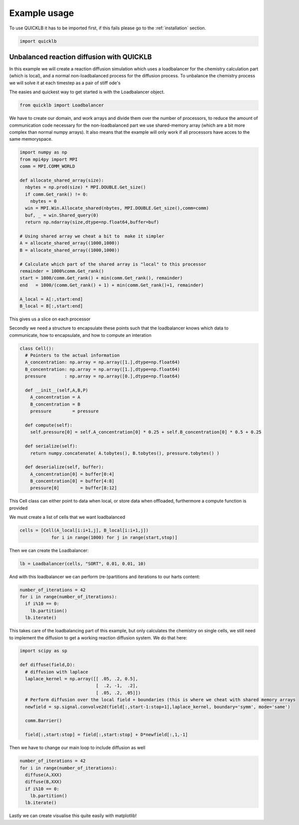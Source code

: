 Example usage
=============

To use QUICKLB it has to be imported first, if this fails please go to the
:ref:`installation` section.

.. code::

  import quicklb


Unbalanced reaction diffusion with QUICKLB
------------------------------------------

In this example we will create a reaction diffusion simulation which uses a
loadbalancer for the chemistry calculation part (which is local), and a normal
non-loadbalanced process for the diffusion process. To unbalance the chemistry
process we will solve it at each timestep as a pair of stiff ode's


The easies and quickest way to get started is with the Loadbalancer object. 

.. code::
  
  from quicklb import Loadbalancer


We have to create our domain, and work arrays and divide them over the number
of processors, to reduce the amount of communication code necessary for the
non-loadbalanced part we use shared-memory array (which are a bit more complex
than normal numpy arrays). It also means that the example will only work if
all processors have acces to the same memoryspace.

.. code::

  import numpy as np
  from mpi4py import MPI
  comm = MPI.COMM_WORLD

  def allocate_shared_array(size):
    nbytes = np.prod(size) * MPI.DOUBLE.Get_size() 
    if comm.Get_rank() != 0:
      nbytes = 0
    win = MPI.Win.Allocate_shared(nbytes, MPI.DOUBLE.Get_size(),comm=comm)
    buf, _ = win.Shared_query(0)
    return np.ndarray(size,dtype=np.float64,buffer=buf)

  # Using shared array we cheat a bit to  make it simpler
  A = allocate_shared_array((1000,1000))
  B = allocate_shared_array((1000,1000))

  # Calculate which part of the shared array is "local" to this processor
  remainder = 1000%comm.Get_rank()
  start = 1000/comm.Get_rank() + min(comm.Get_rank(), remainder)
  end   = 1000/(comm.Get_rank() + 1) + min(comm.Get_rank()+1, remainder)

  A_local = A[:,start:end]
  B_local = B[:,start:end]

This gives us a slice on each processor

Secondly we need a structure to encapsulate these points such that the
loadbalancer knows which data to communicate, how to encapsulate, and how to compute an interation 

.. code::

  class Cell():
    # Pointers to the actual information
    A_concentration: np.array = np.array([1.],dtype=np.float64)
    B_concentration: np.array = np.array([1.],dtype=np.float64)
    pressure       : np.array = np.array([0.],dtype=np.float64)

    def __init__(self,A,B,P)
      A_concentration = A
      B_concentration = B
      pressure        = pressure

    def compute(self):
      self.pressure[0] = self.A_concentration[0] * 0.25 + self.B_concentration[0] * 0.5 + 0.25

    def serialize(self):
      return numpy.concatenate( A.tobytes(), B.tobytes(), pressure.tobytes() )

    def deserialize(self, buffer):
      A_concentration[0] = buffer[0:4]
      B_concentration[0] = buffer[4:8]
      pressure[0]        = buffer[8:12]


This Cell class can either point to data when local, or store data when
offloaded, furthermore a compute function is provided

We must create a list of cells that we want loadbalanced

.. code::

  cells = [Cell(A_local[i:i+1,j], B_local[i:i+1,j])
              for i in range(1000) for j in range(start,stop)]

Then we can create the Loadbalancer:

.. code::
  
  lb = Loadbalancer(cells, "SORT", 0.01, 0.01, 10)


And with this loadbalancer we can perform (re-)partitions and iterations to our
harts content:

.. code::

  number_of_iterations = 42
  for i in range(number_of_iterations):
    if i%10 == 0:
      lb.partition()
    lb.iterate()

This takes care of the loadbalancing part of this example, but only calculates
the chemistry on single cells, we still need to implement the diffusion to get a
working reaction diffusion system. We do that here:

.. code::

  import scipy as sp
  
  def diffuse(field,D):
    # diffusion with laplace
    laplace_kernel = np.array([[ .05, .2, 0.5],
                               [  .2, -1,  .2],
                               [ .05, .2, .05]])
    # Perform diffusion over the local field + boundaries (this is where we cheat with shared memory arrays
    newfield = sp.signal.convolve2d(field[:,start-1:stop+1],laplace_kernel, boundary='symm', mode='same')

    comm.Barrier()

    field[:,start:stop] = field[:,start:stop] + D*newfield[:,1,-1]

Then we have to change our main loop to include diffusion as well

.. code::

  number_of_iterations = 42
  for i in range(number_of_iterations):
    diffuse(A,XXX)
    diffuse(B,XXX)
    if i%10 == 0:
      lb.partition()
    lb.iterate()


Lastly we can create visualise this quite easily with matplotlib!
